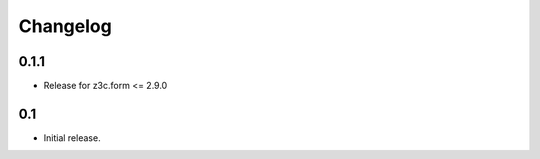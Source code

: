 Changelog
=========

0.1.1
------------------

- Release for z3c.form <= 2.9.0


0.1
------------------

- Initial release.
